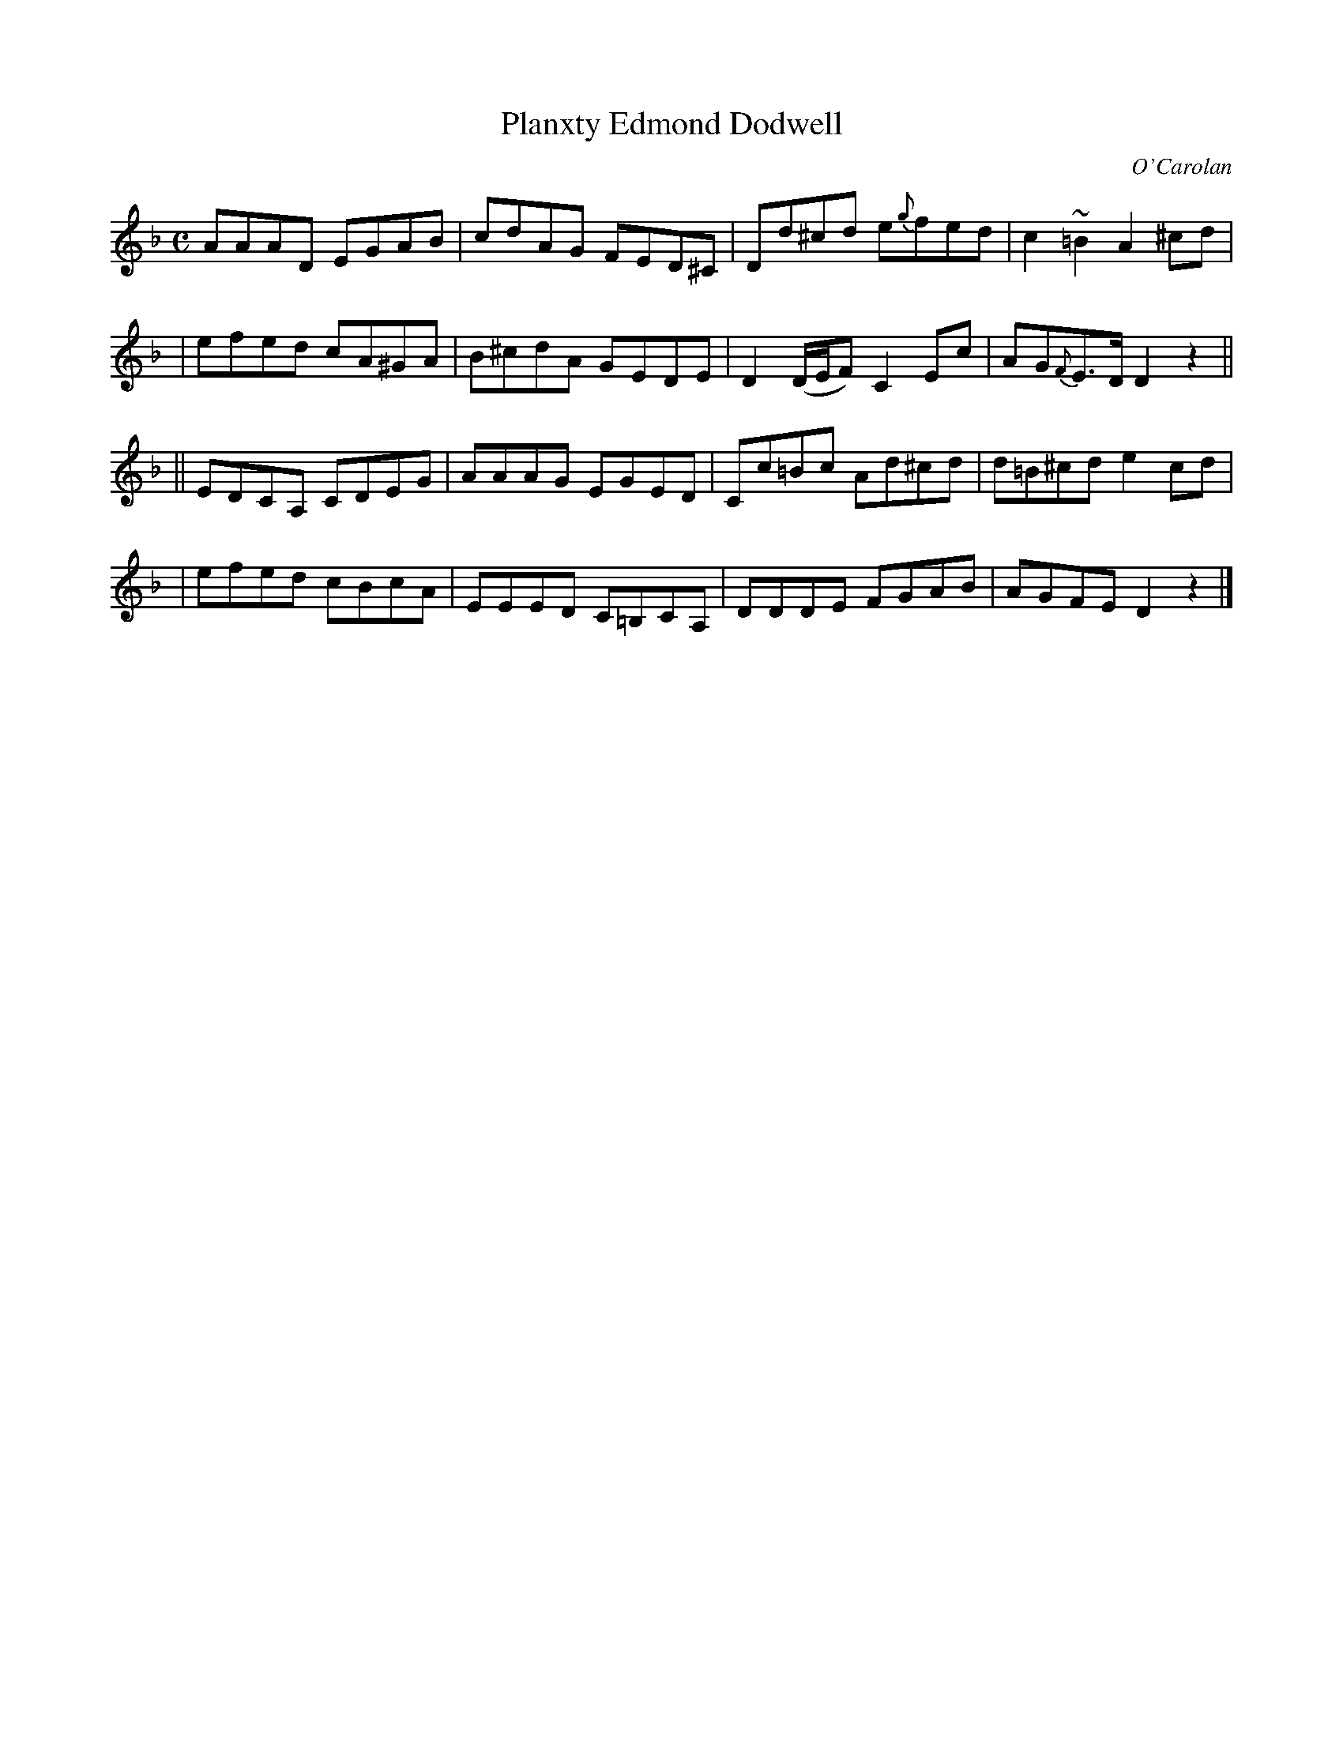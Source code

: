 X:698
T:Planxty Edmond Dodwell
R:
C:O'Carolan
B:O'Neill's 698
D:
N:"Spirited"
M:C
L:1/8
K:Dm
AAAD EGAB | cdAG FED^C | Dd^cd e{g}fed | c2~=B2 A2^cd |
| efed cA^GA | B^cdA GEDE | D2 (D/E/F) C2 Ec | AG{F}E>D D2 z2 ||
|| EDCA, CDEG | AAAG EGED | Cc=Bc Ad^cd | d=B^cd e2cd |
| efed cBcA | EEED C=B,CA, | DDDE FGAB | AGFE D2z2 |]
